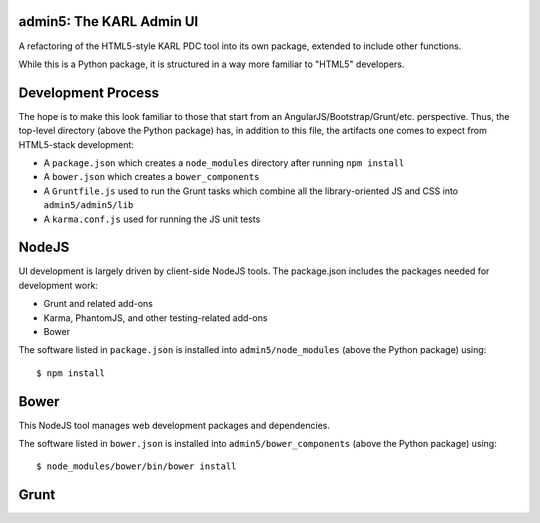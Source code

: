 admin5: The KARL Admin UI
=========================

A refactoring of the HTML5-style KARL PDC tool into its own package,
extended to include other functions.

While this is a Python package, it is structured in a way more familiar
to "HTML5" developers.

Development Process
===================

The hope is to make this look familiar to those that start from an
AngularJS/Bootstrap/Grunt/etc. perspective. Thus, the top-level
directory (above the Python package) has, in addition to this file, the
artifacts one comes to expect from HTML5-stack development:

- A ``package.json`` which creates a ``node_modules`` directory after
  running ``npm install``

- A ``bower.json`` which creates a ``bower_components``

- A ``Gruntfile.js`` used to run the Grunt tasks which combine all
  the library-oriented JS and CSS into ``admin5/admin5/lib``

- A ``karma.conf.js`` used for running the JS unit tests

NodeJS
======

UI development is largely driven by client-side NodeJS tools. The
package.json includes the packages needed for development work:


- Grunt and related add-ons

- Karma, PhantomJS, and other testing-related add-ons

- Bower

The software listed in ``package.json`` is installed into
``admin5/node_modules`` (above the Python package) using::

  $ npm install

Bower
=====

This NodeJS tool manages web development packages and dependencies.

The software listed in ``bower.json`` is installed into
``admin5/bower_components`` (above the Python package) using::

  $ node_modules/bower/bin/bower install

Grunt
=====

